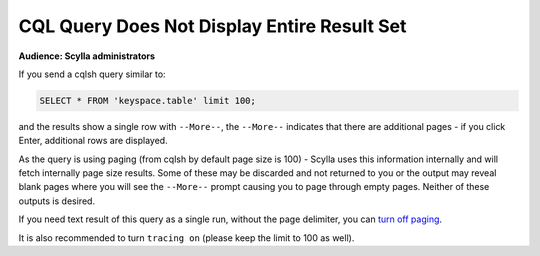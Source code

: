 =============================================
CQL Query Does Not Display Entire Result Set
=============================================

**Audience: Scylla administrators**

If you send a cqlsh query similar to:

.. code-block:: none

   SELECT * FROM 'keyspace.table' limit 100;

and the results show a single row with ``--More--``, the ``--More--`` indicates that there are additional pages - if you click Enter, additional rows are displayed.

As the query is using paging (from cqlsh by default page size is 100) - Scylla uses this information internally and will fetch internally page size results. Some of these may be discarded and not returned to you or the output may reveal blank pages where you will see the ``--More--`` prompt causing you to page through empty pages. Neither of these outputs is desired.

If you need text result of this query as a single run, without the page delimiter, you can `turn off paging </getting-started/cqlsh/#paging>`_.

It is also recommended to turn ``tracing on`` (please keep the limit to 100 as well).
